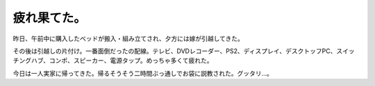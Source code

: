 疲れ果てた。
============

昨日、午前中に購入したベッドが搬入・組み立てされ、夕方には嫁が引越してきた。

その後は引越しの片付け。一番面倒だったの配線。テレビ、DVDレコーダー、PS2、ディスプレイ、デスクトッフPC、スイッチングハブ、コンポ、スピーカー、電源タップ。めっちゃ多くて疲れた。

今日は一人実家に帰ってきた。帰るそうそう二時間ぶっ通しでお袋に説教された。グッタリ…。






.. author:: default
.. categories:: life
.. tags::
.. comments::
